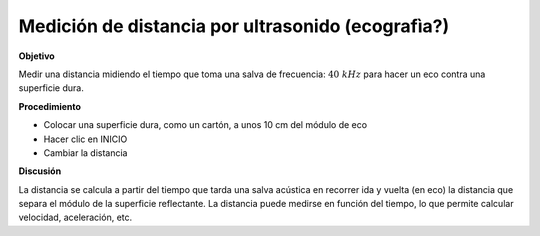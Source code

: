 .. 6.4
   
Medición de distancia por ultrasonido (ecografìa?)
--------------------------------------------------

**Objetivo**

Medir una distancia midiendo el tiempo que toma una salva 
de frecuencia: :math:`40~kHz` para hacer un eco contra una superficie dura.

**Procedimiento**

.. image:: schematics/sr04-dist.svg
	   :width: 300px

-  Colocar una superficie dura, como un cartón, a unos 10 cm del módulo de eco 
-  Hacer clic en INICIO 
-  Cambiar la distancia

**Discusión**

La distancia se calcula a partir del tiempo que tarda una salva acústica en 
recorrer ida y vuelta (en eco) la distancia que separa el módulo de la superficie 
reflectante. La distancia puede medirse en función del tiempo, lo que permite 
calcular velocidad, aceleración, etc.

